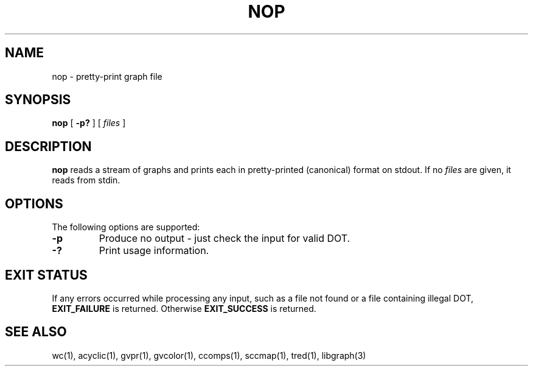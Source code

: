 .TH NOP 1 "21 March 2001"
.SH NAME
nop \- pretty-print graph file
.SH SYNOPSIS
.B nop
[
.B \-p?
]
[ 
.I files 
]
.SH DESCRIPTION
.B nop
reads a stream of graphs and prints each in pretty-printed (canonical) format
on stdout. If no
.I files
are given, it reads from stdin.
.SH OPTIONS
The following options are supported:
.TP
.B \-p
Produce no output - just check the input for valid DOT.
.TP
.B \-?
Print usage information.
.SH "EXIT STATUS"
If any errors occurred while processing any input, such as a file
not found or a file containing illegal DOT, \fBEXIT_FAILURE\fR is returned.
Otherwise \fBEXIT_SUCCESS\fR is returned.
.SH "SEE ALSO"
wc(1), acyclic(1), gvpr(1), gvcolor(1), ccomps(1), sccmap(1), tred(1), libgraph(3)
